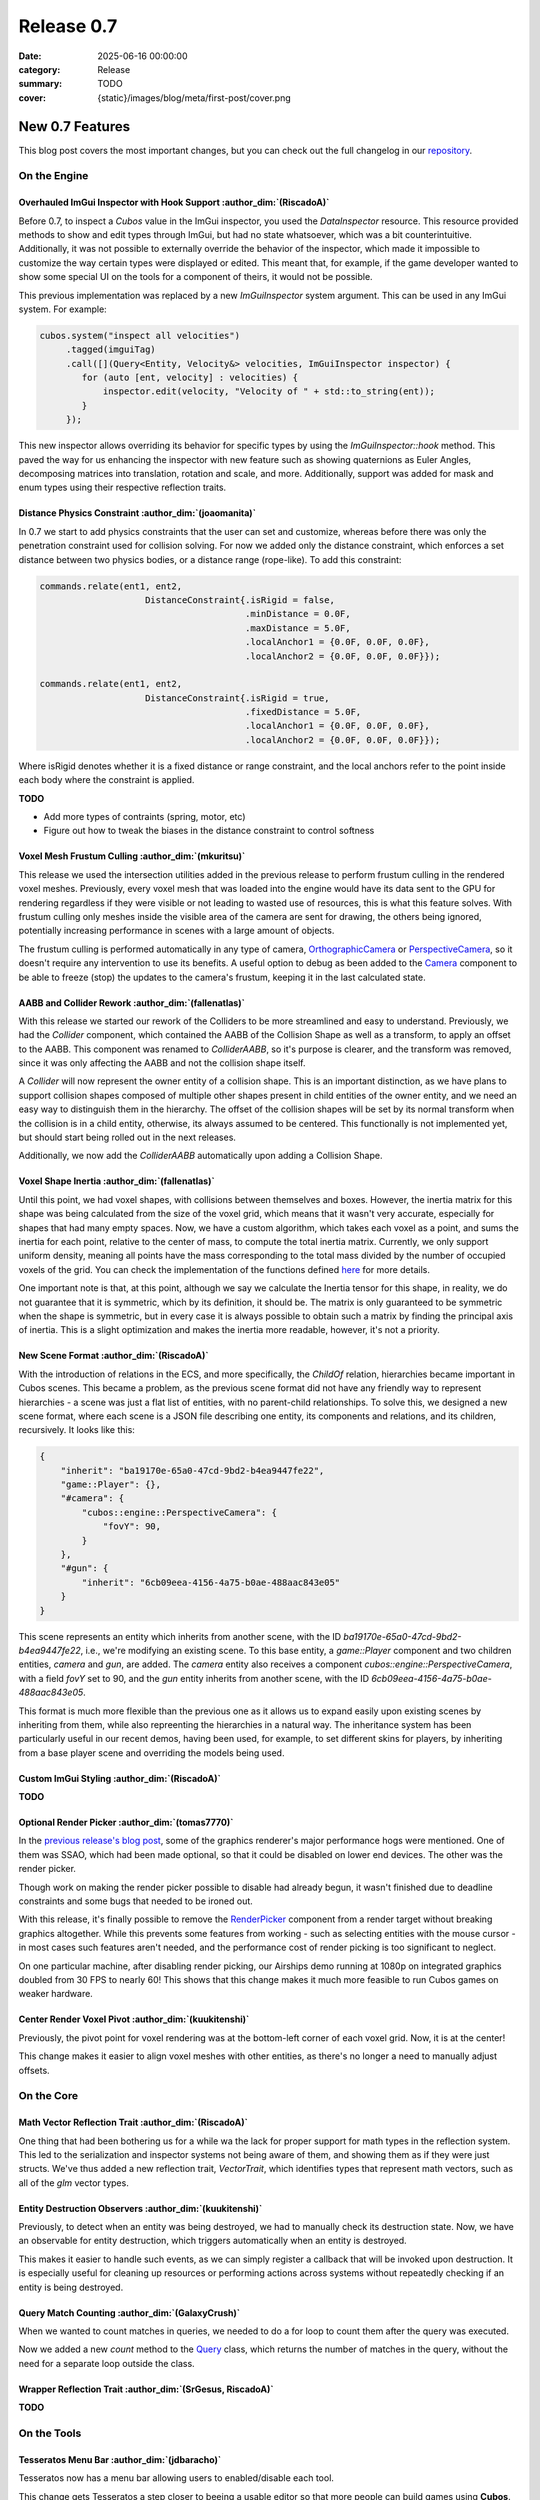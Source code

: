 Release 0.7
###########

:date: 2025-06-16 00:00:00
:category: Release
:summary: TODO
:cover: {static}/images/blog/meta/first-post/cover.png

New 0.7 Features
================

This blog post covers the most important changes, but you can check out the full changelog in our `repository <https://github.com/GameDevTecnico/cubos/blob/main/CHANGELOG.md>`_.

On the Engine
-------------

Overhauled ImGui Inspector with Hook Support :author_dim:`(RiscadoA)`
~~~~~~~~~~~~~~~~~~~~~~~~~~~~~~~~~~~~~~~~~~~~~~~~~~~~~~~~~~~~~~~~~~~~~

Before 0.7, to inspect a *Cubos* value in the ImGui inspector, you used the `DataInspector` resource.
This resource provided methods to show and edit types through ImGui, but had no state whatsoever, which was a bit counterintuitive.
Additionally, it was not possible to externally override the behavior of the inspector, which made it impossible to customize the way certain types were displayed or edited.
This meant that, for example, if the game developer wanted to show some special UI on the tools for a component of theirs, it would not be possible.

This previous implementation was replaced by a new `ImGuiInspector` system argument. This can be used in any ImGui system. For example:

.. code-block:: c++

    cubos.system("inspect all velocities")
         .tagged(imguiTag)
         .call([](Query<Entity, Velocity&> velocities, ImGuiInspector inspector) {
            for (auto [ent, velocity] : velocities) {
                inspector.edit(velocity, "Velocity of " + std::to_string(ent));
            }
         });

This new inspector allows overriding its behavior for specific types by using the `ImGuiInspector::hook` method.
This paved the way for us enhancing the inspector with new feature such as showing quaternions as Euler Angles, decomposing matrices into translation, rotation and scale, and more.
Additionally, support was added for mask and enum types using their respective reflection traits.

Distance Physics Constraint :author_dim:`(joaomanita)`
~~~~~~~~~~~~~~~~~~~~~~~~~~~~~~~~~~~~~~~~~~~~~~~~~~~~~~

In 0.7 we start to add physics constraints that the user can set and customize, whereas before there was only the penetration constraint used for collision solving.
For now we added only the distance constraint, which enforces a set distance between two physics bodies, or a distance range (rope-like).
To add this constraint:

.. code-block:: c++

    commands.relate(ent1, ent2,
                        DistanceConstraint{.isRigid = false,
                                           .minDistance = 0.0F,
                                           .maxDistance = 5.0F,
                                           .localAnchor1 = {0.0F, 0.0F, 0.0F},
                                           .localAnchor2 = {0.0F, 0.0F, 0.0F}});

    commands.relate(ent1, ent2,
                        DistanceConstraint{.isRigid = true,
                                           .fixedDistance = 5.0F,
                                           .localAnchor1 = {0.0F, 0.0F, 0.0F},
                                           .localAnchor2 = {0.0F, 0.0F, 0.0F}});

Where isRigid denotes whether it is a fixed distance or range constraint, and the local anchors refer to the point inside each body where
the constraint is applied.

**TODO**

- Add more types of contraints (spring, motor, etc)
- Figure out how to tweak the biases in the distance constraint to control softness

Voxel Mesh Frustum Culling :author_dim:`(mkuritsu)`
~~~~~~~~~~~~~~~~~~~~~~~~~~~~~~~~~~~~~~~~~~~~~~~~~~~~

This release we used the intersection utilities added in the previous release to perform frustum culling in the rendered voxel meshes.
Previously, every voxel mesh that was loaded into the engine would have its data sent to the GPU for rendering regardless if they were visible or not leading to wasted use of resources, this is what this feature solves.
With frustum culling only meshes inside the visible area of the camera are sent for drawing, the others being ignored, potentially increasing performance in scenes with a large amount of objects.

The frustum culling is performed automatically in any type of camera, `OrthographicCamera <https://docs.cubosengine.org/structcubos_1_1engine_1_1OrthographicCamera.html>`_ or `PerspectiveCamera <https://docs.cubosengine.org/structcubos_1_1engine_1_1PerspectiveCamera.html>`_, so it doesn't require any intervention to use its benefits. 
A useful option to debug as been added to the `Camera <https://docs.cubosengine.org/structcubos_1_1engine_1_1Camera.html>`_ component to be able to freeze (stop) the updates to the camera's frustum, keeping it in the last calculated state.

AABB and Collider Rework :author_dim:`(fallenatlas)`
~~~~~~~~~~~~~~~~~~~~~~~~~~~~~~~~~~~~~~~~~~~~~~~~~~~~

With this release we started our rework of the Colliders to be more streamlined and easy to understand.
Previously, we had the `Collider` component, which contained the AABB of the Collision Shape as well as a transform, to apply an offset to the AABB.
This component was renamed to `ColliderAABB`, so it's purpose is clearer, and the transform was removed, since it was only affecting the AABB and not the collision shape itself.

A `Collider` will now represent the owner entity of a collision shape. This is an important distinction, as we have plans to support collision shapes composed of multiple other shapes present in child entities of the owner entity, and we need an easy way to distinguish them in the hierarchy. 
The offset of the collision shapes will be set by its normal transform when the collision is in a child entity, otherwise, its always assumed to be centered. This functionally is not implemented yet, but should start being rolled out in the next releases.

Additionally, we now add the `ColliderAABB` automatically upon adding a Collision Shape.

Voxel Shape Inertia :author_dim:`(fallenatlas)`
~~~~~~~~~~~~~~~~~~~~~~~~~~~~~~~~~~~~~~~~~~~~~~~

Until this point, we had voxel shapes, with collisions between themselves and boxes. However, the inertia matrix for this shape was being calculated from the size of the voxel grid, which means that it wasn't very accurate, especially for shapes that had many empty spaces.
Now, we have a custom algorithm, which takes each voxel as a point, and sums the inertia for each point, relative to the center of mass, to compute the total inertia matrix. 
Currently, we only support uniform density, meaning all points have the mass corresponding to the total mass divided by the number of occupied voxels of the grid.
You can check the implementation of the functions defined `here <https://docs.cubosengine.org/inertia_8hpp.html>`_ for more details.

One important note is that, at this point, although we say we calculate the Inertia tensor for this shape, in reality, we do not guarantee that it is symmetric, which by its definition, it should be.
The matrix is only guaranteed to be symmetric when the shape is symmetric, but in every case it is always possible to obtain such a matrix by finding the principal axis of inertia. 
This is a slight optimization and makes the inertia more readable, however, it's not a priority.

New Scene Format :author_dim:`(RiscadoA)`
~~~~~~~~~~~~~~~~~~~~~~~~~~~~~~~~~~~~~~~~~

With the introduction of relations in the ECS, and more specifically, the `ChildOf` relation, hierarchies became important in Cubos scenes.
This became a problem, as the previous scene format did not have any friendly way to represent hierarchies - a scene was just a flat list of entities, with no parent-child relationships.
To solve this, we designed a new scene format, where each scene is a JSON file describing one entity, its components and relations, and its children, recursively.
It looks like this:

.. code-block:: javascript

    {
        "inherit": "ba19170e-65a0-47cd-9bd2-b4ea9447fe22",
        "game::Player": {},
        "#camera": {
            "cubos::engine::PerspectiveCamera": {
                "fovY": 90,
            }
        },
        "#gun": {
            "inherit": "6cb09eea-4156-4a75-b0ae-488aac843e05"
        }
    }

This scene represents an entity which inherits from another scene, with the ID `ba19170e-65a0-47cd-9bd2-b4ea9447fe22`, i.e., we're modifying an existing scene.
To this base entity, a `game::Player` component and two children entities, `camera` and `gun`, are added.
The `camera` entity also receives a component `cubos::engine::PerspectiveCamera`, with a field `fovY` set to 90, and the `gun` entity inherits from another scene, with the ID `6cb09eea-4156-4a75-b0ae-488aac843e05`.

This format is much more flexible than the previous one as it allows us to expand easily upon existing scenes by inheriting from them, while also repreenting the hierarchies in a natural way.
The inheritance system has been particularly useful in our recent demos, having been used, for example, to set different skins for players, by inheriting from a base player scene and overriding the models being used.

Custom ImGui Styling :author_dim:`(RiscadoA)`
~~~~~~~~~~~~~~~~~~~~~~~~~~~~~~~~~~~~~~~~~~~~~

**TODO**

Optional Render Picker :author_dim:`(tomas7770)`
~~~~~~~~~~~~~~~~~~~~~~~~~~~~~~~~~~~~~~~~~~~~~~~~~

In the `previous release's blog post <https://cubosengine.org/blog/release-06>`_, some of the graphics renderer's major
performance hogs were mentioned. One of them was SSAO, which had been made optional, so that it could be disabled on
lower end devices. The other was the render picker.

Though work on making the render picker possible to disable had already begun, it wasn't finished due to deadline constraints
and some bugs that needed to be ironed out.

With this release, it's finally possible to remove the `RenderPicker <https://docs.cubosengine.org/structcubos_1_1engine_1_1RenderPicker.html>`_
component from a render target without breaking graphics altogether. While this prevents some features from
working - such as selecting entities with the mouse cursor - in most cases such features aren't needed,
and the performance cost of render picking is too significant to neglect.

On one particular machine, after disabling render picking, our Airships demo running at 1080p on integrated graphics doubled from 30 FPS to nearly 60!
This shows that this change makes it much more feasible to run Cubos games on weaker hardware.

Center Render Voxel Pivot :author_dim:`(kuukitenshi)`
~~~~~~~~~~~~~~~~~~~~~~~~~~~~~~~~~~~~~~~~~~~~~~~~~~~~~~

Previously, the pivot point for voxel rendering was at the bottom-left corner of each voxel grid. Now, it is at the center!

This change makes it easier to align voxel meshes with other entities, as there's no longer a need to manually adjust offsets.

On the Core
-----------

Math Vector Reflection Trait :author_dim:`(RiscadoA)`
~~~~~~~~~~~~~~~~~~~~~~~~~~~~~~~~~~~~~~~~~~~~~~~~~~~~~

One thing that had been bothering us for a while wa the lack for proper support for math types in the reflection system.
This led to the serialization and inspector systems not being aware of them, and showing them as if they were just structs.
We've thus added a new reflection trait, `VectorTrait`, which identifies types that represent math vectors, such as all of the `glm` vector types.

Entity Destruction Observers :author_dim:`(kuukitenshi)`
~~~~~~~~~~~~~~~~~~~~~~~~~~~~~~~~~~~~~~~~~~~~~~~~~~~~~~~~~

Previously, to detect when an entity was being destroyed, we had to manually check its destruction state.
Now, we have an observable for entity destruction, which triggers automatically when an entity is destroyed.

This makes it easier to handle such events, as we can simply register a callback that will be invoked upon destruction.
It is especially useful for cleaning up resources or performing actions across systems without repeatedly checking if an entity is being destroyed.

Query Match Counting :author_dim:`(GalaxyCrush)`
~~~~~~~~~~~~~~~~~~~~~~~~~~~~~~~~~~~~~~~~~~~~~~~~~

When we wanted to count matches in queries, we needed to do a for loop to count them after the query was executed.


Now we added a new `count` method to the `Query <https://docs.cubosengine.org/classcubos_1_1core_1_1ecs_1_1Query.html>`_ class, which returns the number of matches in the query, without the need for a separate loop outside the class.

Wrapper Reflection Trait :author_dim:`(SrGesus, RiscadoA)`
~~~~~~~~~~~~~~~~~~~~~~~~~~~~~~~~~~~~~~~~~~~~~~~~~~~~~~~~~~
**TODO**

On the Tools
------------

Tesseratos Menu Bar :author_dim:`(jdbaracho)`
~~~~~~~~~~~~~~~~~~~~~~~~~~~~~~~~~~~~~~~~~~~~~~

Tesseratos now has a menu bar allowing users to enabled/disable each tool.

This change gets Tesseratos a step closer to beeing a usable editor so that more people can build games using **Cubos**.

Auto-scroll Toggle on the Console :author_dim:`(R-Camacho)`
~~~~~~~~~~~~~~~~~~~~~~~~~~~~~~~~~~~~~~~~~~~~~~~~~~~~~~~~~~~~

Previously, we had to scroll manually to view the latest debug messages in the console.

A new checkbox now allows us to toggle auto-scroll. When enabled, the console will automatically scroll to show the most recent messages as they appear.

.. image:: {static}/images/blog/release/0-7/console_auto-scroll.png

Next Steps
==========

In the next release, which should be out by the end of **TODO**, we're planning to work on the following features:

* Feature 1 **TODO**
* Feature 2 **TODO**
* Feature 3 **TODO**

You can check out the full list of things we want to get done in the `milestone <https://github.com/GameDevTecnico/cubos/milestone/31>`_ for the next release.
